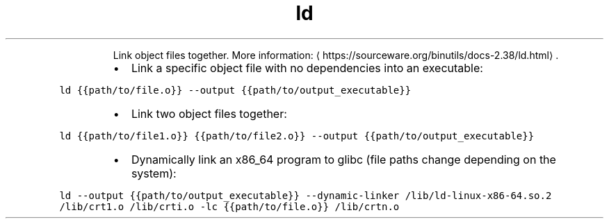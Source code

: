 .TH ld
.PP
.RS
Link object files together.
More information: \[la]https://sourceware.org/binutils/docs-2.38/ld.html\[ra]\&.
.RE
.RS
.IP \(bu 2
Link a specific object file with no dependencies into an executable:
.RE
.PP
\fB\fCld {{path/to/file.o}} \-\-output {{path/to/output_executable}}\fR
.RS
.IP \(bu 2
Link two object files together:
.RE
.PP
\fB\fCld {{path/to/file1.o}} {{path/to/file2.o}} \-\-output {{path/to/output_executable}}\fR
.RS
.IP \(bu 2
Dynamically link an x86_64 program to glibc (file paths change depending on the system):
.RE
.PP
\fB\fCld \-\-output {{path/to/output_executable}} \-\-dynamic\-linker /lib/ld\-linux\-x86\-64.so.2 /lib/crt1.o /lib/crti.o \-lc {{path/to/file.o}} /lib/crtn.o\fR
